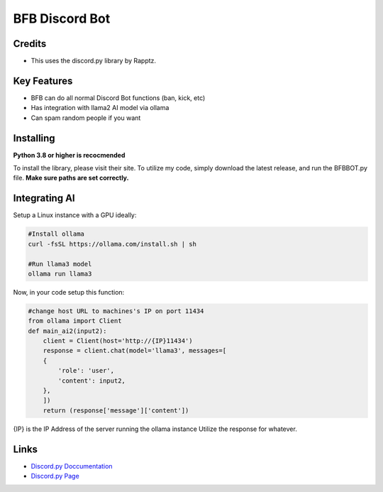 BFB Discord Bot
================

Credits
--------
- This uses the discord.py library by Rapptz.

Key Features
-------------

- BFB can do all normal Discord Bot functions (ban, kick, etc)
- Has integration with llama2 AI model via ollama
- Can spam random people if you want

Installing
----------

**Python 3.8 or higher is recocmended**

To install the library, please visit their site. To utilize my code, simply download the latest release, and run the BFBBOT.py file.
**Make sure paths are set correctly.**

Integrating AI
------------------

Setup a Linux instance with a GPU ideally:

.. code:: sh

    #Install ollama
    curl -fsSL https://ollama.com/install.sh | sh

    #Run llama3 model
    ollama run llama3

Now, in your code setup this function:

.. code:: py

    #change host URL to machines's IP on port 11434
    from ollama import Client
    def main_ai2(input2): 
        client = Client(host='http://{IP}11434')
        response = client.chat(model='llama3', messages=[
        {
            'role': 'user',
            'content': input2,
        },
        ])
        return (response['message']['content'])

{IP} is the IP Address of the server running the ollama instance
Utilize the response for whatever.



Links
------

- `Discord.py Doccumentation <https://discordpy.readthedocs.io/en/latest/index.html>`_
- `Discord.py Page <https://github.com/Rapptz/discord.py>`_
